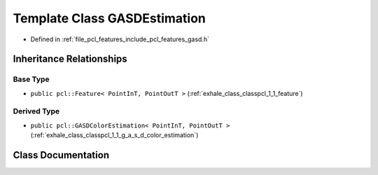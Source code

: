 .. _exhale_class_classpcl_1_1_g_a_s_d_estimation:

Template Class GASDEstimation
=============================

- Defined in :ref:`file_pcl_features_include_pcl_features_gasd.h`


Inheritance Relationships
-------------------------

Base Type
*********

- ``public pcl::Feature< PointInT, PointOutT >`` (:ref:`exhale_class_classpcl_1_1_feature`)


Derived Type
************

- ``public pcl::GASDColorEstimation< PointInT, PointOutT >`` (:ref:`exhale_class_classpcl_1_1_g_a_s_d_color_estimation`)


Class Documentation
-------------------


.. doxygenclass:: pcl::GASDEstimation
   :members:
   :protected-members:
   :undoc-members: